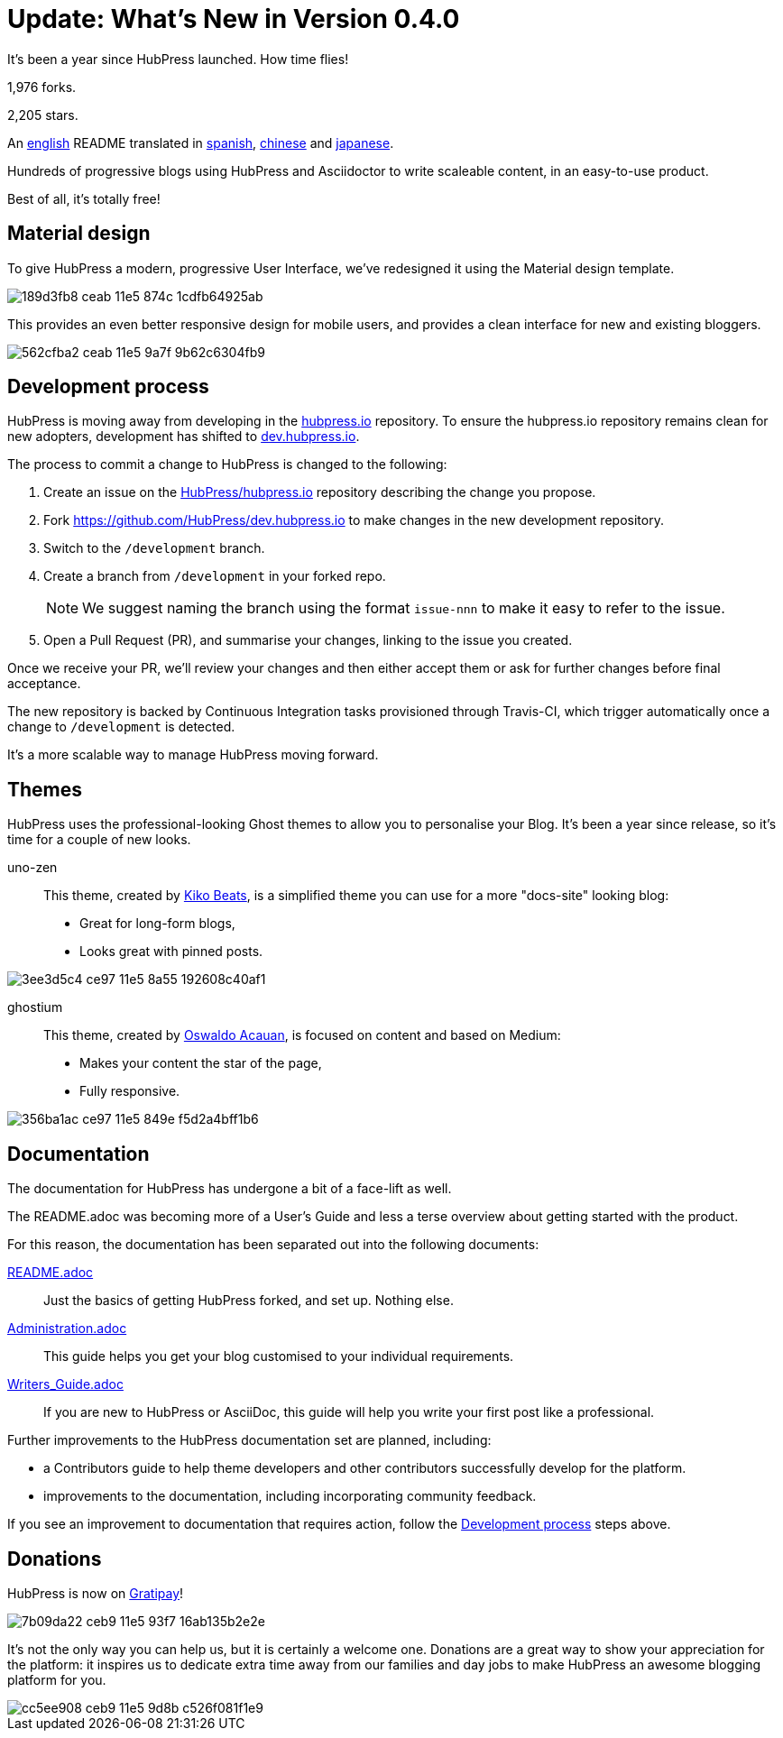 = Update: What's New in Version 0.4.0
:hp-tags: release

It's been a year since HubPress launched. How time flies!

1,976 forks.

2,205 stars.

An https://github.com/HubPress/hubpress.io/blob/master/README.adoc[english] README translated in https://github.com/HubPress/hubpress.io/blob/master/README-es.adoc[spanish], https://github.com/HubPress/hubpress.io/blob/master/README-zh.adoc[chinese] and https://github.com/HubPress/hubpress.io/blob/master/README-ja.adoc[japanese].

Hundreds of progressive blogs using HubPress and Asciidoctor to write scaleable content, in an easy-to-use product. 

Best of all, it's totally free!

== Material design

To give HubPress a modern, progressive User Interface, we've redesigned it using the Material design template.

image::https://cloud.githubusercontent.com/assets/2006548/12898068/189d3fb8-ceab-11e5-874c-1cdfb64925ab.png[]

This provides an even better responsive design for mobile users, and provides a clean interface for new and existing bloggers.

image::https://cloud.githubusercontent.com/assets/2006548/12898111/562cfba2-ceab-11e5-9a7f-9b62c6304fb9.png[]

[[Development]]
== Development process

HubPress is moving away from developing in the https://github.com/HubPress/hubpress.io[hubpress.io] repository. 
To ensure the hubpress.io repository remains clean for new adopters, development has shifted to https://github.com/HubPress/dev.hubpress.io[dev.hubpress.io].

The process to commit a change to HubPress is changed to the following:

. Create an issue on the https://github.com/HubPress/hubpress.io/issues[HubPress/hubpress.io] repository describing the change you propose.
. Fork https://github.com/HubPress/dev.hubpress.io to make changes in the new development repository.
. Switch to the `/development` branch.
. Create a branch from `/development` in your forked repo. 
+
NOTE: We suggest naming the branch using the format `issue-nnn` to make it easy to refer to the issue.
+
. Open a Pull Request (PR), and summarise your changes, linking to the issue you created.

Once we receive your PR, we'll review your changes and then either accept them or ask for further changes before final acceptance.

The new repository is backed by Continuous Integration tasks provisioned through Travis-CI, which trigger automatically once a change to `/development` is detected.

It's a more scalable way to manage HubPress moving forward.

== Themes

HubPress uses the professional-looking Ghost themes to allow you to personalise your Blog. It's been a year since release, so it's time for a couple of new looks. 

uno-zen::
  This theme, created by https://twitter.com/kikobeats[Kiko Beats], is a simplified theme you can use for a more "docs-site" looking blog:
  * Great for long-form blogs, 
  * Looks great with pinned posts.
  
image::https://cloud.githubusercontent.com/assets/2006548/12894487/3ee3d5c4-ce97-11e5-8a55-192608c40af1.jpeg[]

ghostium::
  This theme, created by https://twitter.com/oswaldoacauan[Oswaldo Acauan], is focused on content and based on Medium:
  * Makes your content the star of the page, 
  * Fully responsive.
  
image::https://cloud.githubusercontent.com/assets/2006548/12894474/356ba1ac-ce97-11e5-849e-f5d2a4bff1b6.png[]

== Documentation 

The documentation for HubPress has undergone a bit of a face-lift as well.

The README.adoc was becoming more of a User's Guide and less a terse overview about getting started with the product.

For this reason, the documentation has been separated out into the following documents:

https://github.com/HubPress/hubpress.io/blob/master/README.adoc[README.adoc]::
  Just the basics of getting HubPress forked, and set up. Nothing else.
https://github.com/HubPress/hubpress.io/blob/master/Administration.adoc[Administration.adoc]::
  This guide helps you get your blog customised to your individual requirements.
https://github.com/HubPress/hubpress.io/blob/master/Writers_Guide.adoc[Writers_Guide.adoc]::
  If you are new to HubPress or AsciiDoc, this guide will help you write your first post like a professional. 
  
Further improvements to the HubPress documentation set are planned, including:

* a Contributors guide to help theme developers and other contributors successfully develop for the platform.
* improvements to the documentation, including incorporating community feedback.

If you see an improvement to documentation that requires action, follow the <<Development>> steps above.

== Donations

HubPress is now on https://gratipay.com/hubpress/[Gratipay]! 

image::https://cloud.githubusercontent.com/assets/2006548/12901016/7b09da22-ceb9-11e5-93f7-16ab135b2e2e.png[]

It's not the only way you can help us, but it is certainly a welcome one. Donations are a great way to show your appreciation for the platform: it inspires us to dedicate extra time away from our families and day jobs to make HubPress an awesome blogging platform for you.

image::https://cloud.githubusercontent.com/assets/2006548/12901085/cc5ee908-ceb9-11e5-9d8b-c526f081f1e9.png[]

